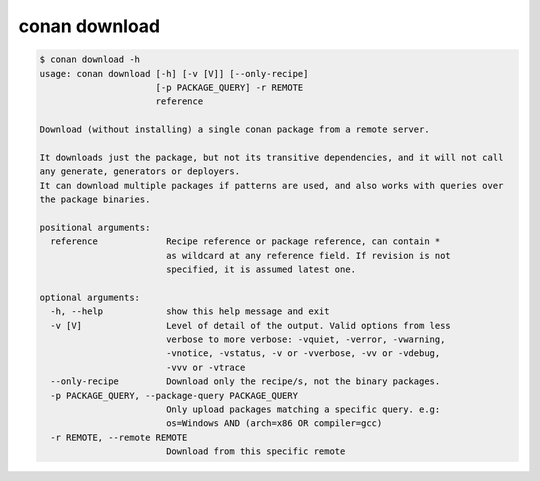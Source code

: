 .. _reference_commands_download:

conan download
==============

.. code-block:: text

    $ conan download -h
    usage: conan download [-h] [-v [V]] [--only-recipe]
                          [-p PACKAGE_QUERY] -r REMOTE
                          reference

    Download (without installing) a single conan package from a remote server.

    It downloads just the package, but not its transitive dependencies, and it will not call
    any generate, generators or deployers.
    It can download multiple packages if patterns are used, and also works with queries over
    the package binaries.

    positional arguments:
      reference             Recipe reference or package reference, can contain *
                            as wildcard at any reference field. If revision is not
                            specified, it is assumed latest one.

    optional arguments:
      -h, --help            show this help message and exit
      -v [V]                Level of detail of the output. Valid options from less
                            verbose to more verbose: -vquiet, -verror, -vwarning,
                            -vnotice, -vstatus, -v or -vverbose, -vv or -vdebug,
                            -vvv or -vtrace
      --only-recipe         Download only the recipe/s, not the binary packages.
      -p PACKAGE_QUERY, --package-query PACKAGE_QUERY
                            Only upload packages matching a specific query. e.g:
                            os=Windows AND (arch=x86 OR compiler=gcc)
      -r REMOTE, --remote REMOTE
                            Download from this specific remote
